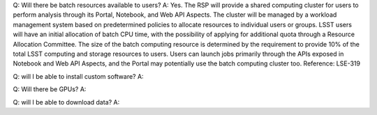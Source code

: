 Q: Will there be batch resources available to users?
A: Yes. The RSP will provide a shared computing cluster for users to perform analysis through its Portal, Notebook, and Web API Aspects. The cluster will be managed by a workload management system based on predetermined policies to allocate resources to individual users or groups. LSST users will have an initial allocation of batch CPU time, with the possibility of applying for additional quota through a Resource Allocation Committee. The size of the batch computing resource is determined by the requirement to provide 10% of the total LSST computing and storage resources to users. Users can launch jobs primarily through the APIs exposed in Notebook and Web API Aspects, and the Portal may potentially use the batch computing cluster too. 
Reference: LSE-319 

Q: will I be able to install custom software?
A: 

Q: Will there be GPUs?
A: 

Q: will I be able to download data?
A:
